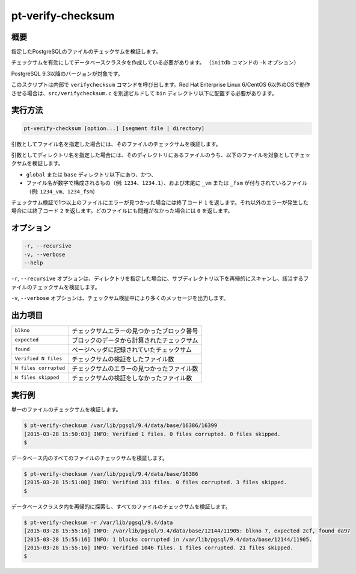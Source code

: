 
pt-verify-checksum
==================

概要
----

指定したPostgreSQLのファイルのチェックサムを検証します。

チェックサムを有効にしてデータベースクラスタを作成している必要があります。 （``initdb`` コマンドの ``-k`` オプション）

PostgreSQL 9.3以降のバージョンが対象です。

このスクリプトは内部で ``verifychecksum`` コマンドを呼び出します。Red Hat Enterprise Linux 6/CentOS 6以外のOSで動作させる場合は、``src/verifychecksum.c`` を別途ビルドして ``bin`` ディレクトリ以下に配置する必要があります。

実行方法
--------

.. code-block:: none

   pt-verify-checksum [option...] [segment file | directory]

引数としてファイル名を指定した場合には、そのファイルのチェックサムを検証します。

引数としてディレクトリ名を指定した場合には、そのディレクトリにあるファイルのうち、以下のファイルを対象としてチェックサムを検証します。

* ``global`` または ``base`` ディレクトリ以下にあり、かつ、
* ファイル名が数字で構成されるもの（例: ``1234``、``1234.1``）、および末尾に ``_vm`` または ``_fsm`` が付与されているファイル（例: ``1234_vm``、``1234_fsm``）

チェックサム検証で1つ以上のファイルにエラーが見つかった場合には終了コード ``1`` を返します。それ以外のエラーが発生した場合には終了コード ``2`` を返します。どのファイルにも問題がなかった場合には ``0`` を返します。

オプション
----------

.. code-block:: none

  -r, --recursive
  -v, --verbose
  --help

``-r``, ``--recursive`` オプションは、ディレクトリを指定した場合に、サブディレクトリ以下を再帰的にスキャンし、該当するファイルのチェックサムを検証します。

``-v``, ``--verbose`` オプションは、チェックサム検証中により多くのメッセージを出力します。


出力項目
--------

.. csv-table::

   ``blkno``, チェックサムエラーの見つかったブロック番号
   ``expected``, ブロックのデータから計算されたチェックサム
   ``found``, ページヘッダに記録されていたチェックサム
   ``Verified N files``, チェックサムの検証をしたファイル数
   ``N files corrupted``, チェックサムのエラーの見つかったファイル数
   ``N files skipped``, チェックサムの検証をしなかったファイル数

実行例
------

単一のファイルのチェックサムを検証します。

.. code-block:: none

   $ pt-verify-checksum /var/lib/pgsql/9.4/data/base/16386/16399
   [2015-03-28 15:50:03] INFO: Verified 1 files. 0 files corrupted. 0 files skipped.
   $

データベース内のすべてのファイルのチェックサムを検証します。

.. code-block:: none

   $ pt-verify-checksum /var/lib/pgsql/9.4/data/base/16386
   [2015-03-28 15:51:00] INFO: Verified 311 files. 0 files corrupted. 3 files skipped.
   $

データベースクラスタ内を再帰的に探索し、すべてのファイルのチェックサムを検証します。

.. code-block:: none

   $ pt-verify-checksum -r /var/lib/pgsql/9.4/data
   [2015-03-28 15:55:16] INFO: /var/lib/pgsql/9.4/data/base/12144/11905: blkno 7, expected 2cf, found da97
   [2015-03-28 15:55:16] INFO: 1 blocks corrupted in /var/lib/pgsql/9.4/data/base/12144/11905.
   [2015-03-28 15:55:16] INFO: Verified 1046 files. 1 files corrupted. 21 files skipped.
   $

